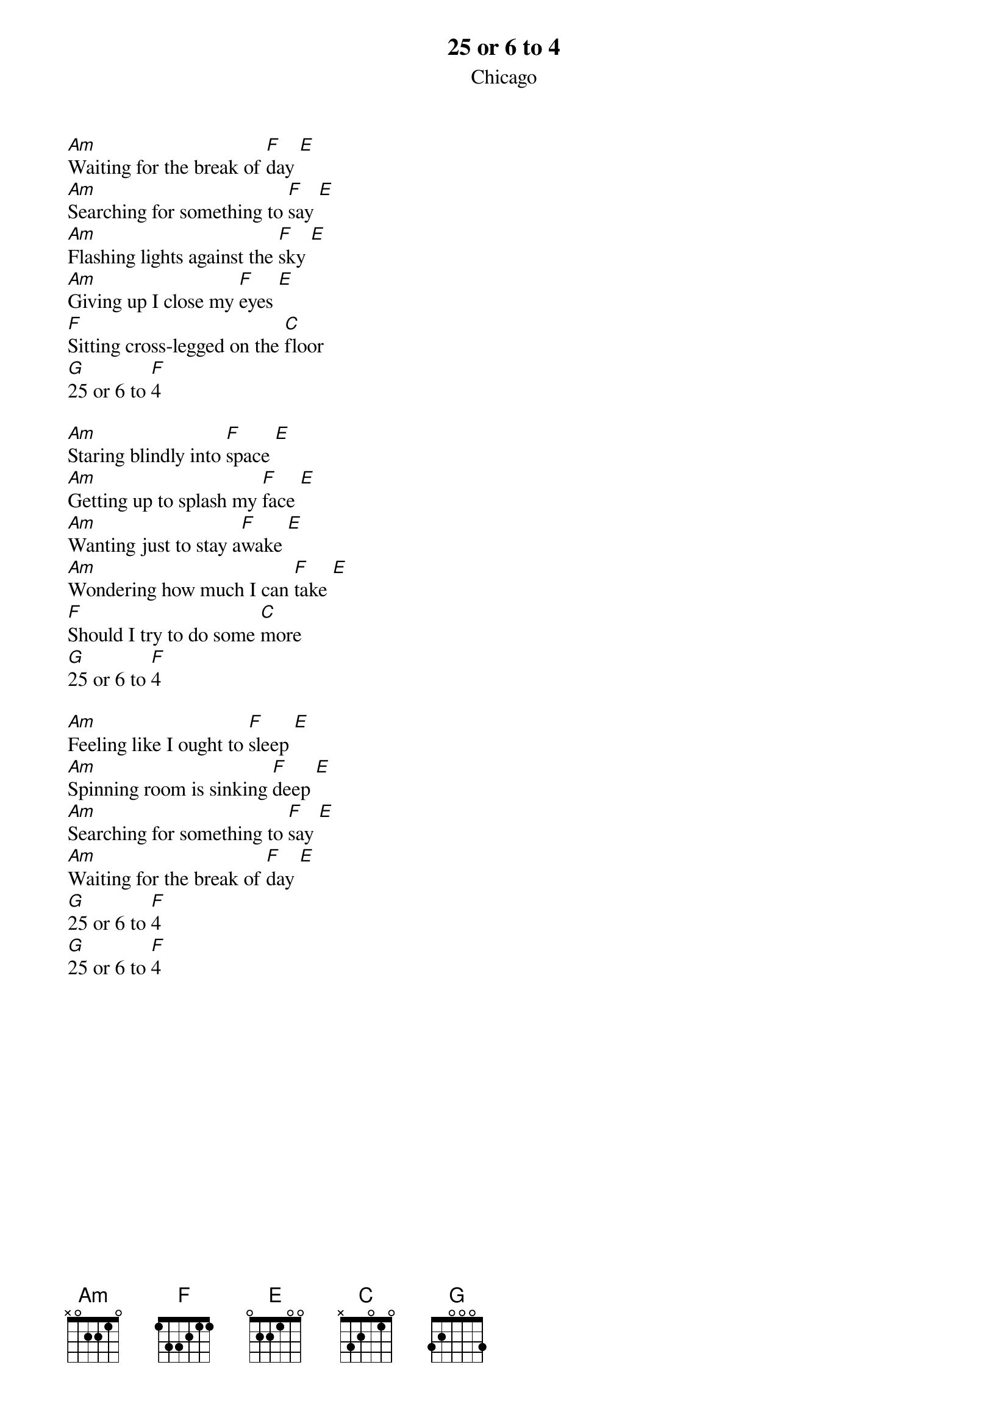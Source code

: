 {t:25 or 6 to 4}
{st:Chicago}

[Am]Waiting for the break of [F]day [E]
[Am]Searching for something to [F]say [E]
[Am]Flashing lights against the [F]sky [E]
[Am]Giving up I close my [F]eyes [E]
[F]Sitting cross-legged on the [C]floor
[G]25 or 6 to [F]4

[Am]Staring blindly into [F]space [E]
[Am]Getting up to splash my [F]face [E]
[Am]Wanting just to stay a[F]wake [E]
[Am]Wondering how much I can [F]take [E]
[F]Should I try to do some [C]more
[G]25 or 6 to [F]4

[Am]Feeling like I ought to [F]sleep [E]
[Am]Spinning room is sinking [F]deep [E]
[Am]Searching for something to [F]say [E]
[Am]Waiting for the break of [F]day [E]
[G]25 or 6 to [F]4
[G]25 or 6 to [F]4
